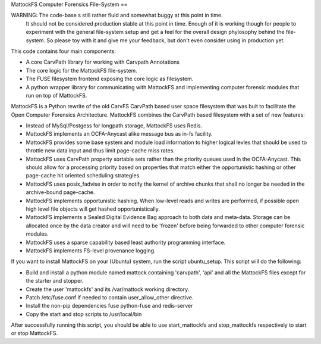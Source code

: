 MattockFS Computer Forensics File-System
==

WARNING: The code-base s still rather fluid and somewhat buggy at this point in time.
         It should not be considered production stable at this point in time.
         Enough of it is working though for people to experiment with the general
         file-system setup and get a feel for the overall design phylosophy behind
         the file-system. So please toy with it and give me your feedback, but don't
         even consider using in production yet.

This code contains four main components:

* A core CarvPath library for working with Carvpath Annotations
* The core logic for the MattockFS file-system.
* The FUSE filesystem frontend exposing the core logic as filesystem.
* A python wrapper library for communicating with MattockFS and implementing
  computer forensic modules that run on top of MattockFS.

MattockFS is a Python rewrite of the old CarvFS CarvPath based user space 
filesystem that was buit to facilitate the Open Computer Forensics Architecture.
MattockFS combines the CarvPath based filesystem with a set of new features:

* Instead of MySql/Postgess for longpath storage, MattockFS uses Redis.
* MattockFS implements an OCFA-Anycast alike message bus as in-fs facility.
* MattockFS provides some base system and module load information to higher
  logical levles that should be used to throttle new data input and thus limit
  page-cache miss rates.
* MattockFS uses CarvPath property sortable sets rather than the priority queues
  used in the OCFA-Anycast. This should allow for a processing priority based
  on properties that match either the opportunistic hashing or other page-cache hit
  oriented scheduling strategies.
* MattockFS uses posix_fadvise in order to notify the kernel of archive chunks that 
  shall no longer be needed in the archive-bound page-cache.
* MattockFS implements opportunistic hashing. When low-level reads and writes are 
  performed, if possible open high level file objects will get hashed opportunistically.
* MattockFS implements a Sealed Digital Evidence Bag approach to both data and meta-data.
  Storage can be allocated once by the data creator and will need to be 'frozen' before
  being forwarded to other computer forensic modules.
* MattockFS uses a sparse capability based least authority programming interface. 
* MattockFS implements FS-level provenance logging. 

If you want to install MattockFS on your (Ubuntu) system, run the script ubuntu_setup.
This script will do the following:

* Build and install a python module named mattock containing 'carvpath', 'api'  and all 
  the MattockFS files except for the starter and stopper.
* Create the user 'mattockfs' and its /var/mattock working directory.
* Patch /etc/fuse.conf if needed to contain user_allow_other directive.
* Install the non-pip dependencies fuse python-fuse and redis-server 
* Copy the start and stop scripts to /usr/local/bin

After successfully running this script, you should be able to use start_mattockfs  
and stop_mattockfs respectively to start or stop MattockFS.

